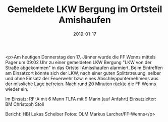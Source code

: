 #+TITLE: Gemeldete LKW Bergung im Ortsteil Amishaufen
#+DATE: 2019-01-17
#+FACEBOOK_URL: https://facebook.com/ffwenns/posts/2484155098326267

<p>Am heutigen Donnerstag den 17. Jänner wurde die FF Wenns mittels Pager um 09:02 Uhr zu einer gemeldeten LKW Bergung "LKW von der Straße abgekommen" in das Ortsteil Amisshaufen alarmiert. Beim Eintreffen am Einsatzort könnte sich der LKW, nach einer guten Splittstreuung, selber und ohne Einsatz der Feuerwehr bzw. eines Abschleppunternehmens aus der missliche Lage befreien. Nach rund 20 Minuten rückte die FF Wenns wieder ein.

Im Einsatz:
RF-A mit 6 Mann
TLFA mit 9 Mann (auf Anfahrt)
Einsatzleiter: BM Christoph Stoll

Bericht: HBI Lukas Scheiber
Fotos: OLM Markus Larcher/FF-Wenns</p>
